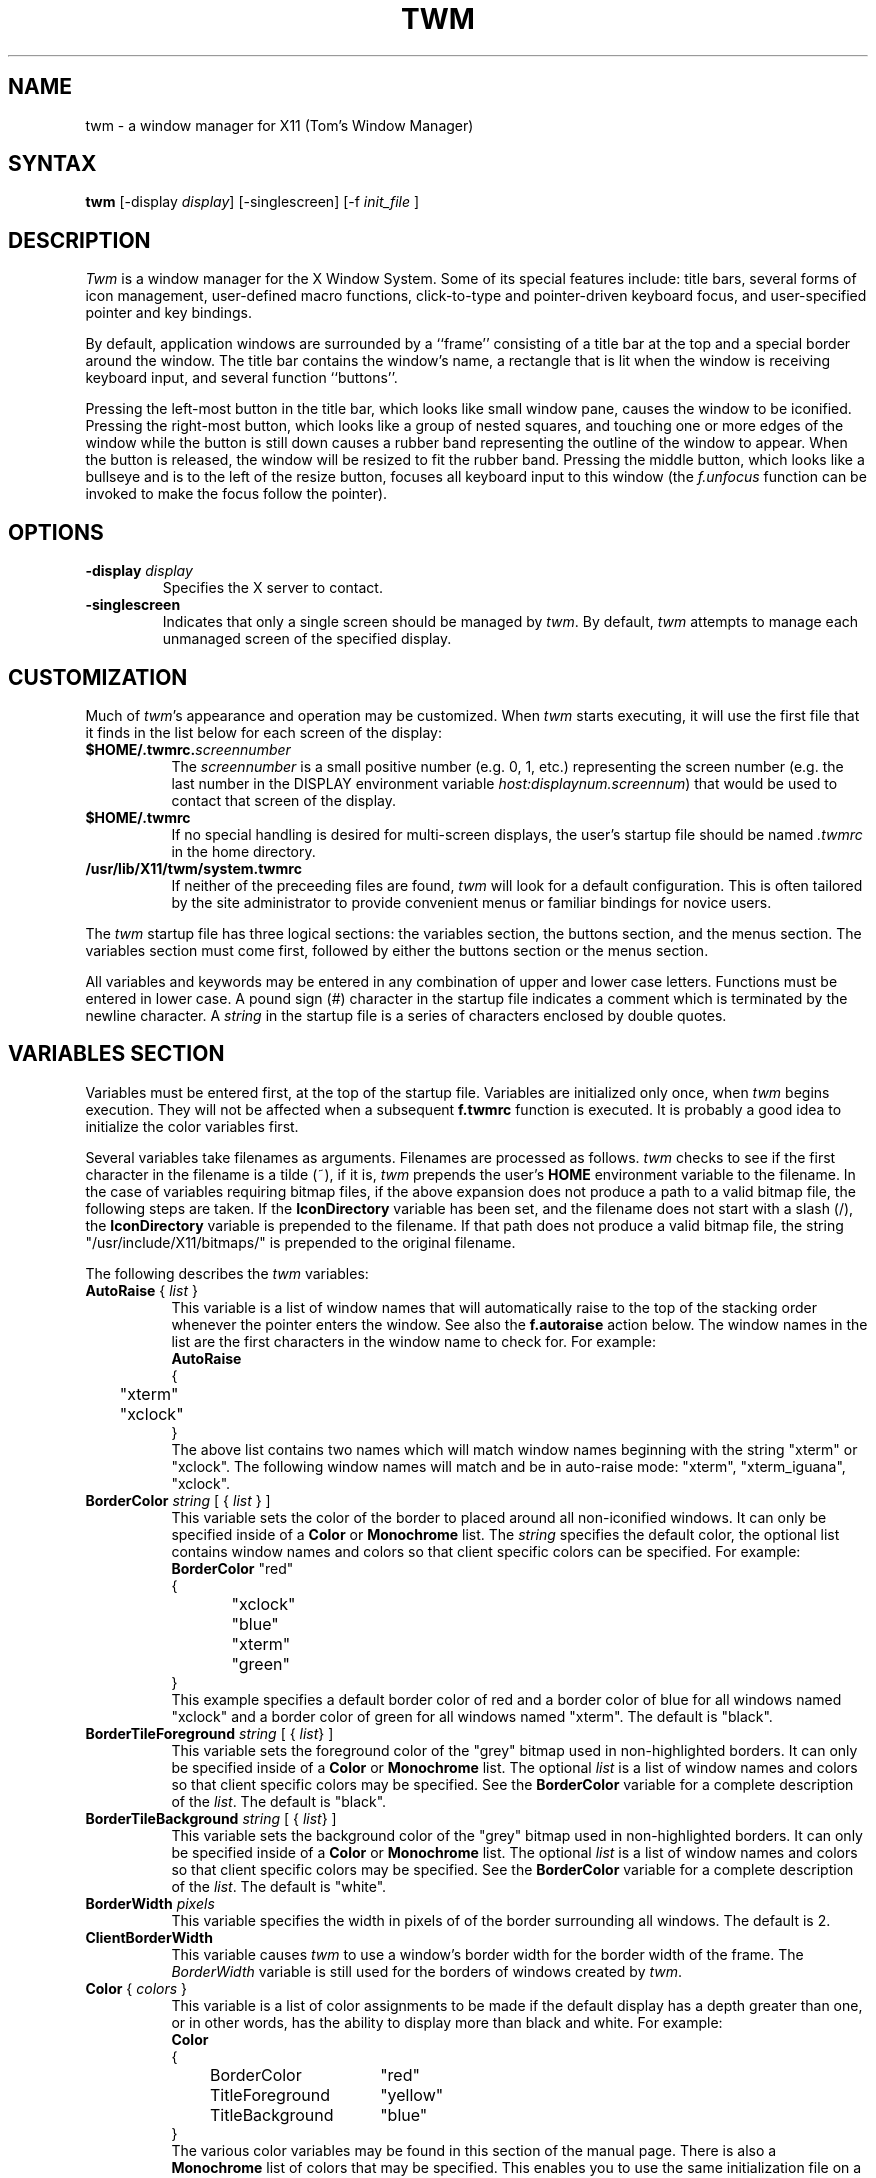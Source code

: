 .de EX		\"Begin example
.ne 5
.if n .sp 1
.if t .sp .5
.nf
.in +.5i
..
.de EE
.fi
.in -.5i
.if n .sp 1
.if t .sp .5
..
.ta .3i .6i .9i 1.2i 1.5i 1.8i
.TH TWM 1 "7 March 1989" "X Version 11"
.SH NAME
.PP
twm - a window manager for X11 (Tom's Window Manager)
.PP
.SH SYNTAX
.PP
\fBtwm \fP[-display \fIdisplay\fP] [-singlescreen] [-f \fIinit_file\fP ]
.PP
.SH DESCRIPTION
.PP
\fITwm\fP is a window manager for the X Window System.  Some of its special
features include:  title bars, several forms of icon management,
user-defined macro functions, click-to-type and pointer-driven keyboard
focus, and user-specified pointer and key bindings.
.PP
By default, application windows are surrounded by a ``frame'' consisting of
a title bar at the top and a special border around the window.  The title bar 
contains the window's name, a rectangle that is lit when the window is
receiving keyboard input, and several function ``buttons''.
.PP
Pressing
the left-most button in the title bar, which looks like small window pane,
causes the window to be iconified.
Pressing
the right-most button, which looks like a group 
of nested squares, and touching one or more edges of the window while the
button is still down causes a rubber band representing the outline of the 
window to appear.  When the
button is released, the window will be resized to fit the rubber band.  
Pressing the middle button, which looks like a bullseye and is to the left
of the resize button, focuses all keyboard input to this window (the 
\fIf.unfocus\fP function can be invoked to make the focus follow the pointer).
.SH OPTIONS
.PP
.IP "\fB-display\fP \fIdisplay\fP
Specifies the X server to contact.
.IP "\fB-singlescreen\fP"
Indicates that only a single screen should be managed by \fItwm\fP.  By
default, \fItwm\fP attempts to manage each unmanaged screen of the
specified display.
.SH CUSTOMIZATION
.PP
Much of \fItwm\fP's appearance and operation may be customized.  When \fItwm\fP
starts executing, it will use the first file that it finds in the list below
for each screen of the display:
.TP 8
.B "$HOME/.twmrc.\fIscreennumber\fP"
The \fIscreennumber\fP is a small positive number (e.g. 0, 1, etc.)
representing the screen number (e.g. the last number in the DISPLAY environment
variable \fIhost:displaynum.screennum\fP) that would be used to contact that 
screen of the display.
.TP 8
.B "$HOME/.twmrc"
If no special handling is desired for multi-screen displays, the user's
startup file should be named \fI.twmrc\fP in the home directory.
.TP 8
.B "/usr/lib/X11/twm/system.twmrc"
If neither of the preceeding files are found, \fItwm\fP will look for a 
default configuration.  This is often tailored by the site administrator to
provide convenient menus or familiar bindings for novice users.
.PP
The \fItwm\fP startup file has three logical
sections: the variables section, the buttons section, and the menus
section.  The variables section must come first, followed by either the
buttons section or the menus section.
.PP
All variables and keywords may be
entered in any combination of upper and lower case letters.
Functions must be entered in lower case. A 
pound sign (#) character in the startup file indicates a comment 
which is terminated by the newline character.  A \fIstring\fP in
the startup file is a series of characters enclosed by double quotes.
.PP
.SH VARIABLES SECTION
.PP
Variables must be entered first, at the top of the startup
file.  Variables are initialized only once, when \fItwm\fP begins
execution.
They will not be affected when a subsequent \fBf.twmrc\fP function is executed.
It is probably a good idea to initialize the color variables first.
.PP
Several variables take filenames as arguments.
Filenames are processed as follows.  \fItwm\fP checks to see if the
first character in the filename is a tilde (~), if it is, \fItwm\fP
prepends the user's \fBHOME\fP environment variable to the filename.
In the case of variables requiring bitmap files, if the above expansion
does not produce a path to a valid bitmap file, the following steps
are taken.  If the \fBIconDirectory\fP variable has been set, and the
filename does not start with a slash (/), the \fBIconDirectory\fP 
variable is prepended to the filename.  If that path does not produce
a valid bitmap file, the string "/usr/include/X11/bitmaps/" is prepended
to the original filename.
.PP
The following describes the \fItwm\fP variables:

.IP "\fBAutoRaise\fP { \fIlist\fP }" 8
This variable is a list of window names that will automatically
raise to the top of the stacking order whenever the pointer enters
the window.
See also the \fBf.autoraise\fP action below.
The window names in the list are the first characters
in the window name to check for.  For example:
.EX 0
\fBAutoRaise\fP
{
	"xterm"
	"xclock"
}
.EE
The above list contains two names which will match window names beginning
with the string "xterm" or "xclock".  The following window names will match
and be in auto-raise mode: "xterm", "xterm_iguana", "xclock".
.IP "\fBBorderColor\fP \fIstring\fP [ { \fIlist\fP } ]" 8
This variable sets the color of the border to placed around all non-iconified
windows.
It can only be specified inside of a 
\fBColor\fP or \fBMonochrome\fP list.
The \fIstring\fP specifies the default color,  the optional list 
contains window names and colors so that client specific colors
can be specified.  For example:
.EX 0
\fBBorderColor\fP "red"
{
	"xclock"	"blue"
	"xterm"	"green"
}
.EE
This example specifies a default border color of red and a border color
of blue for all windows named "xclock" and a border color of green
for all windows named "xterm".
The default  is "black".
.IP "\fBBorderTileForeground\fP \fIstring\fP [ { \fIlist\fP} ]" 8
This variable sets the foreground color of the "grey" bitmap used in
non-highlighted borders.
It can only be specified inside of a 
\fBColor\fP or \fBMonochrome\fP list.
The optional \fIlist\fP is a list of window names and colors so that
client specific colors may be specified.  See the \fBBorderColor\fP
variable for a complete description of the \fIlist\fP.
The default  is "black".
.IP "\fBBorderTileBackground\fP \fIstring\fP [ { \fIlist\fP} ]" 8
This variable sets the background color of the "grey" bitmap used in
non-highlighted borders.
It can only be specified inside of a 
\fBColor\fP or \fBMonochrome\fP list.
The optional \fIlist\fP is a list of window names and colors so that
client specific colors may be specified.  See the \fBBorderColor\fP
variable for a complete description of the \fIlist\fP.
The default  is "white".
.IP "\fBBorderWidth\fP \fIpixels\fP" 8
This variable specifies the width in pixels of of the border surrounding
all windows.
The default is 2.
.IP "\fBClientBorderWidth\fP" 8
This variable causes \fItwm\fP to use a window's border width for the border
width of the frame.  The \fIBorderWidth\fP variable is still used for the
borders of windows created by \fItwm\fP.
.IP "\fBColor\fP { \fIcolors\fP }" 8
This variable is a list of color assignments to be made if the default
display has a depth greater than one, or in other words, has the ability
to display more than black and white.
For example:
.EX 0
\fBColor\fP
{
	BorderColor	"red"
	TitleForeground	"yellow"
	TitleBackground	"blue"
}
.EE
The various color variables may be found in this section of the manual
page.  There is also a \fBMonochrome\fP list of colors that may be specified.
This enables you to use the same initialization file on a color or
monochrome display.
.IP "\fBCursors\fP { \fIcursors\fP }" 8
This variable is a list of cursors that define the appearance of the
pointer cursor while it is in the various \fItwm\fP windows.  Each cursor
may be defined either from the \fBcursor\fP font or from two bitmap files.
If the desired cursor shape is in the \fBcursor\fP font, then the
syntax of the cursor entry is as follows:
.EX 0
\fICursor\fP	"\fIstring\fP"
.EE
Where \fICursor\fP is one of the cursor names listed below, and
\fIstring\fP is the name of the cursor from the \fBcursor\fP font.
Valid cursor font names may be found in the file 
/usr/include/X11/cursorfont.h.  Simply remove the "XC_" prefix
from an entry in cursorfont.h and use the remaining string
to select the cursor shape.  If the cursor is to be defined
from bitmap files then the syntax for a cursor entry is as
follows:
.EX 0
\fICursor\fP	"\fIimage\fP"	"\fImask\fP"
.EE
Where \fICursor\fP is again, one of the cursor names listed below.  The
\fIimage\fP parameter is the image bitmap of the cursor.  The \fImask\fP
parameter is the mask bitmap for the cursor which defines which pixels
in the \fIimage\fP bitmap will be displayed.  The bitmap files are
searched for in the same manner as icon bitmap files.
The following example shows the default cursor definitions and
where and/or when the cursor is displayed:
.EX 0
\fBCursors\fP
{
	Frame	"top_left_arrow"		# window frame
	Title	"top_left_arrow"		# title bar
	Icon	"top_left_arrow"		# icon
	IconMgr	"top_left_arrow"	# icon managers
	Move	"fleur"			# during window movement
	Resize	"fleur"			# during window resizing
	Menu	"sb_left_arrow"		# in a pop up menu
	Button	"center_ptr"		# in title and iconmgr buttons
	Wait	"watch"			# when twm is busy
	Select	"dot"			# waiting to select a window
	Destroy	"pirate"			# following f.destroy
}
.EE
.IP "\fBDecorateTransients\fP" 8
This variable causes \fItwm\fP to put a title bar on transient windows.
By default, transient windows will not be re-parented.
.IP "\fBDefaultFunction\fP \fIfunction\fP" 8
This variable defines a default window manager function to be performed 
if no function is assigned to a combination of modifier keys and mouse
buttons.  A useful function to execute might be \fBf.beep\fP.
.IP "\fBDontIconifyByUnmapping\fP { \fIlist\fP }" 8
This variable is a list of windows to not iconify by simply unmapping
the window.  This may be used when specifying \fBIconifyByUnmapping\fP
to selectively choose windows that will iconify by mapping an icon
window.
.IP "\fBDontMoveOff\fP" 8
If this variable is set, windows will not be allowed to be moved off the
display.
.IP "\fBForceIcons\fP" 8
This variable is only meaningful if a \fBIcons\fP list is defined.  
It forces the icon bitmaps listed in the \fBIcons\fP list to be
used as window icons even if client programs supply their own icons.
The default is to not force icons.
.IP "\fBIcons\fP { \fIlist\fP }" 8
This variable is a list of window names and bitmap filenames to be
used as icons.
For example:
.EX 0
\fBIcons\fP
{
	"xterm"	"xterm.icon"
	"xfd"	"xfd_icon"
}
.EE
The names "xterm" and "xfd" are added to a list that is searched
when the client window is reparented by \fItwm\fP.  The window names
specified are just the first portion of the name to match.  In the
above example, "xterm" would match "xtermfred" and also "xterm blob".
The client window names are checked against those specified in this
list in addition to the class name of the client if it is specified.
By using the class name, all xterm windows can be given the same icon
by the method used above even though the names of the windows may be
different.
.IP "\fBIconBackground\fP \fIstring\fP [ { \fIlist\fP } ]" 8
This variable sets the background color of icons.
It can only be specified inside of a 
\fBColor\fP or \fBMonochrome\fP list.
The optional \fIlist\fP is a list of window names and colors so that
client specific colors may be specified.  See the \fBBorderColor\fP
variable for a complete description of the \fIlist\fP.
The default is "white".
.IP "\fBIconBorderColor\fP \fIstring\fP [ { \fIlist\fP } ]" 8
This variable sets the color of the border around icons. 
It can only be specified inside of a 
\fBColor\fP or \fBMonochrome\fP list.
The optional \fIlist\fP is a list of window names and colors so that
client specific colors may be specified.  See the \fBBorderColor\fP
variable for a complete description of the \fIlist\fP.
The default is "black".
.IP "\fBIconDirectory\fP \fIstring\fP" 8
This variable names the directory in which to search for icon bitmap
files.  This variable is described under the \fBVARIABLES SECTION\fP
heading.  The default is to have no icon directory.
.IP "\fBIconFont\fP \fIstring\fP" 8
This variable names the font to be displayed within icons.  The default
is "8x13".
.IP "\fBIconForeground\fP \fIstring\fP [ { \fIlist\fP } ]" 8
This variable sets the foreground color of icons.
It can only be specified inside of a 
\fBColor\fP or \fBMonochrome\fP list.
The optional \fIlist\fP is a list of window names and colors so that
client specific colors may be specified.  See the \fBBorderColor\fP
variable for a complete description of the \fIlist\fP.
The default is "black".
.IP "\fBIconifyByUnmapping [ { \fIlist\fP } ]\fP" 8
This variable causes \fItwm\fP to iconify windows by simply unmapping them.
The icon window will not be made visible.
The optional \fIlist\fP is a list of window names to iconify by unmapping.
This \fIlist\fP may be used if only certain windows need to be iconified
in this manner.
This variable can be used
in conjunction with the \fBDontIconifyByUnmapping\fP list.  The default
is to iconify by unmapping the window and mapping a seperate icon window.
.IP "\fBIconManagerBackground\fP \fIstring\fP [ { \fIlist\fP } ]" 8
This variable sets the background color for icon manager entries.
It can only be specified inside of a 
\fBColor\fP or \fBMonochrome\fP list.
The optional \fIlist\fP is a list of window names and colors so that
client specific colors may be specified.  See the \fBBorderColor\fP
variable for a complete description of the \fIlist\fP.
The default is "white".
.IP "\fBIconManagerDontShow\fP [ { \fIlist\fP } ]" 8
If this variable is specified alone, no windows will appear in
the icon manager.
The optional \fIlist\fP is a list of window names that will not be displayed 
in the icon manager window.  This may be useful in specifying windows
that are rarely iconified such as "xclock."
.IP "\fBIconManagerFont\fP \fIstring\fP" 8
This variable names the font to be displayed within icon managers.  The default
is "8x13".
.IP "\fBIconManagerForeground\fP \fIstring\fP [ { \fIlist\fP } ]" 8
This variable sets the foreground color for icon manager entries.
It can only be specified inside of a 
\fBColor\fP or \fBMonochrome\fP list.
The optional \fIlist\fP is a list of window names and colors so that
client specific colors may be specified.  See the \fBBorderColor\fP
variable for a complete description of the \fIlist\fP.
The default is "black".
.IP "\fBIconManagerGeometry\fP \fIstring\fP [ \fIcolumns\fP ]" 8
This variable sets the geometry of the icon manager window.  The \fIstring\fP
is of the form:
.nf
    \fI=<width>x<height>{+-}<xoffset>{+-}<yoffset>\fP
.fi
The height of the icon manager window is not very important because 
the height of the window will be changing as windows are created and
destroyed.  The optional \fIcolumns\fP argument is the number of columns
to display in the icon manager.  The width of each column will be the
width of the icon manager window divided by the number of columns.  The
default number of columns is one.
.IP "\fBIconManagerHighlight\fP \fIstring\fP [ { \fIlist\fP } ]" 8
This variable sets the highlight color for the icon manager entries.
It can only be specified inside of a 
\fBColor\fP or \fBMonochrome\fP list.
The optional \fIlist\fP is a list of window names and colors so that
client specific colors may be specified.  See the \fBBorderColor\fP
variable for a complete description of the \fIlist\fP.
The default is "black".
.IP "\fBIconManagers\fP { \fIlist\fP }" 8
This variable is a list of icon managers to create.  Each item in the
\fIlist\fP has the following format:
.nf
	"\fIname\fP" ["\fIicon name\fP"]	"\fIgeometry\fP" \fIcolumns\fP
.fi
The \fIname\fP field is a double-quoted string containing the name of this
icon manager.  The \fIname\fP will be used to match client applications
to a specific icon manager.  For example:
.EX 0
\fBIconManagers\fP
{
	"XTerm"	"=300x5+800+5" 5
	"myhost"	"=400x5+100+5" 2
}
.EE
This sample will create two new icon managers called "XTerm" and "myhost".
Client programs whose name or class is "XTerm" will have an entry created
in the "XTerm" icon manager.  Likewise with clients named "myhost".  If
you were to create an xterm that had a name of "myhost".  It would 
be placed in the "myhost" icon manager rather than the "XTerm" icon manager.
The optional argument \fIicon name\fP specifies the name to be associated
with the icon when the icon manager is iconified.
The geometry is a standard X geometry string which will provide the
position and the size of the icon manager.
The \fIcolumns\fP argument is the number of columns to display in the
icon manager.  A column's width will be the width of the icon manager
divided by the number of columns.
.IP "\fBIconManagerShow\fP { \fIlist\fP }" 8
This variable is a list of windows you wish to appear in the icon
manager.  When used in conjunction with the \fBIconManagerDontShow\fP
variable, only windows in this list will be shown in the icon manager.
.IP "\fBIconRegion\fP ``geometry'' grav-a grav-b x-space y-space"
This is more a command than a variable, as multiple IconRegions may be
specified.  An IconRegion is an area of the root window in which icons are
placed if no specific position is given.  grav-a specifies the way in which
icons are placed in the area, NORTH gravity attempts to bunch icons at the
top of the window, similarly for the other 3 cardinal directions.  grav-b
specifies a secondary ordering, and should be orthogonal to grav-a.  x-space
and y-space create a grid within the icon region which icons are bound to,
this tends to organize the icons in neat rows/columns.
.IP "\fBInterpolateMenuColors\fP" 8
This variable causes menu entry colors to be interpolated between
entry specified colors.  For example:
.EX 0
\fBMenu\fP "foo"
{
	"Title"		("black":"red")		f.title
	"entry1"					f.nop
	"entry2"					f.nop
	"entry3"		("white":"green")		f.nop
	"entry4"					f.nop
	"entry5"		("red":"white")		f.nop
}
.EE
If \fBInterpolateMenuColors\fP had been specified, "entry1", and "entry2"
would have forground colors interpolated between black and white and a
background colors interpolated from red to green.  The entry named
entry4 would have a forground color half way between white and red and
a background color half way between green and white.
.IP "\fBMakeTitle\fP { \fIlist\fP }" 8
This variable is a list of windows on which a title bar should be placed.
This variable, used in conjunction with the \fBNoTitle\fP variable
enables you to create a list of windows which will have a title bar.
.IP "\fBMenuBackground\fP \fIstring\fP" 8
This variable sets the background color of menus.
It can only be specified inside of a 
\fBColor\fP or \fBMonochrome\fP list.
The default is "white".
.IP "\fBMenuFont\fP \fIstring\fP" 8
This variable names the font to be displayed within menus.  The default
is "8x13".
.IP "\fBMenuForeground\fP \fIstring\fP" 8
This variable sets the foreground color of menus.
It can only be specified inside of a 
\fBColor\fP or \fBMonochrome\fP list.  The default is "black".
.IP "\fBMenuShadowColor\fP \fIstring\fP" 8
This variable sets the color of the shadow behind pull-down menus.
It can only be specified inside of a 
\fBColor\fP or \fBMonochrome\fP list.  The default is "black".
.IP "\fBMenuTitleBackground\fP \fIstring\fP" 8
This variable sets the background color for \fBf.title\fP entries in
menus.
It can only be specified inside of a 
\fBColor\fP or \fBMonochrome\fP list.  The default is "white".
.IP "\fBMenuTitleForeground\fP \fIstring\fP" 8
This variable sets the foreground color for \fBf.title\fP entries in
menus.
It can only be specified inside of a 
\fBColor\fP or \fBMonochrome\fP list.  The default is "black".
.IP "\fBMonochrome\fP { \fIcolors\fP }" 8
This variable is a list of color assignments to be made if the default
display has a depth equal to one, or in other words can only display
black and white pixels.
For example:
.EX 0
\fBMonochrome\fP
{
	BorderColor	"black"
	TitleForeground	"black"
	TitleBackground	"white"
}
.EE
The various color variables may be found in this section of the manual
page.  There is also a \fBColor\fP list of colors that may be specified.
This enables you to use the same initialization file on a color or
monochrome display.
.IP "\fBMoveDelta\fP \fIpixels\fP" 8
This variable is the number of pixels the pointer
must move before the \fBf.move\fP function starts working.
The default is zero pixels.
.IP "\fBNoBackingStore\fP" 8
\fItwm\fP menus attempt to use backing store to minimize menu repainting.
If your server has implemented backing store but you would rather not
use this feature, this variable will disable \fItwm\fP from using 
backing store.
.IP "\fBNoGrabServer\fP" 8
If this variable is specified, \fItwm\fP will not grab the server
when performing certain operations.  By default, \fItwm\fP will
grab the server when necessary.
.IP "\fBNoHighlight\fP [ { \fIlist\fP } ]" 8
This variable turns off border highlighting.
An optional list may be specified with window names to selectively turn off
border highlighting.  The default is to highlight the borders of all windows
when the cursor enters the window.  When the border is highlighted, it will
be drawn in the current \fBBorderColor\fP.  When the border is not
highlighted, it will be rendered with a "grey" bitmap using the
current \fBBorderTileForeground\fP and \fBBorderTileBackground\fP colors.
.IP "\fBNoMenuShadows\fP" 8
If this variable is specified, menus will not have shadows drawn
behind them. This options speeds up drawing of menus, which is
useful for slower machines.
.IP "\fBNoRaiseOnDeiconify\fP" 8
If this variable is specified, windows will not be raised to the top of
the stacking order when de-iconified.
.IP "\fBNoRaiseOnMove\fP" 8
If this variable is specified, windows will not be raised to the top of
the stacking order following a move.
.IP "\fBNoRaiseOnResize\fP" 8
If this variable is specified, windows will not be raised to the top of
the stacking order following a resize.
.IP "\fBNoSaveUnder\fP" 8
\fItwm\fP menus attempt to use save unders to minimize window repainting
following menu selections.
If your server has implemented save unders but you would rather not
use this feature, this variable will disable \fItwm\fP from using 
save unders.
.IP "\fBNoTitle\fP [ { \fIlist\fP } ] " 8
This variable is a list of window names that will NOT have a title
bar created for them.  If \fBNoTitle\fP is specified with no window name
list, \fItwm\fP will not put title bars on any windows.
The list
of windows and how they match window names is exactly like the 
\fBAutoRaise\fP variable described above.
.IP "\fBNoTitleFocus\fP" 8
If this variable is specified, input focus will not be directed to windows
when the pointer is in the title bar.  The default is to focus input to 
a client when the pointer is in the title bar.
.IP "\fBNoTitleHighlight\fP [ { \fIlist\fP } ]" 8
This variable turns off title bar highlighting.
An optional list may be specified with window names to selectively turn off
title bar highlighting.  The default is to highlight the
title bar of all windows
when the cursor enters the window.
.IP "\fBNoVersion\fP" 8
This variable tells \fItwm\fP to not display the version window
when starting up.  The default is to display a window containing the
version number when \fItwm\fP finishes initialization.  If this variable
is set, it is still possible to see the version window by using
the \fBf.version\fP function.
.IP "\fBOpaqueMove\fP" 8
This variable causes the \fBf.move\fP function to drag the window 
around on the display rather than an outline of the window.
.IP "\fBPixmaps\fP { \fIpixmaps\fP }" 8
This variable is a list of pixmaps that define the appearance of various
images.  Each entry is a keyword indicating which pixmap to set followed by a 
string giving the name of the bitmap file.  The following pixmaps 
may be specified:
.EX 0
\fBPixmaps\fP
{
	TitleHighlight	"gray1"		# for title highlight window
}
.EE
The default for \fITitleHighlight\fP is to use a set of horizontal stripes
(but, a gray pattern is much better for interlaced monitors).
.IP "\fBRandomPlacement\fP" 8
This causes windows with no specified geometry to be placed on the display 
in a random (kind of) position when they are created.  The default is
to allow the user to position the window interactively.
.IP "\fBResizeFont\fP \fIstring\fP" 8
This variable names the font to be displayed in the dimensions window
during window resize operations.
The default is "fixed".
.IP "\fBRestartPreviousState\fP" 8
This causes \fItwm\fP to attempt to use the WM_STATE property on client windows
to tell which windows should be iconified and which should be left visible.
If this variable is not set, the window manager will use the WM_NORMAL_HINTS
to determine the desired initial state of each window.
.IP "\fBStartIconified\fP [ { \fIlist\fP } ] " 8
This variable is a list of window names that will be started up iconified.
It is useful for programs that do not support the Xt "-iconic" flag yet.
The list of windows and how they match window names is exactly like the
\fBAutoRaise\fP variable described above.
.IP "\fBTitleFont\fP \fIstring\fP" 8
This variable names the font to be displayed within
the window title bar.  Note that the title bar is only 17 pixels in height,
so the largest practical font would be something like "9x15". The default
is "8x13".
.IP "\fBShowIconManager\fP" 8
This variable causes the icon manager window to be displayed when
twm is started.  The default is to not display the icon manager window.
.IP "\fBSortIconManager\fP" 8
This variable causes entries in the icon manager to be sorted alphabetically.
The default is to simply add new windows to the end of the icon manager.
.IP "\fBTitleBackground\fP \fIstring\fP [ { \fIlist\fP } ]" 8
This variable sets the background color for the title bars.
It can only be specified inside of a 
\fBColor\fP or \fBMonochrome\fP list.
The optional \fIlist\fP is a list of window names and colors so that
client specific colors may be specified.  See the \fBBorderColor\fP
variable for a complete description of the \fIlist\fP.
The default is "white".
.IP "\fBDefaultForeground\fP \fIstring\fP" 8
This variable sets the foreground color to be used for twm sizing windows,
etc.  The default is "black".
.IP "\fBDefaultBackground\fP \fIstring\fP" 8
This variable sets the background color to be used for twm sizing windows,
etc.  The default is "white".
.IP "\fBTitleForeground\fP \fIstring\fP [ { \fIlist\fP } ]" 8
This variable sets the foreground color for the title bars.
It can only be specified inside of a 
\fBColor\fP or \fBMonochrome\fP list.
The optional \fIlist\fP is a list of window names and colors so that
client specific colors may be specified.  See the \fBBorderColor\fP
variable for a complete description of the \fIlist\fP.
The default is "black".
.IP "\fBUnknownIcon\fP \fIstring\fP" 8
This variable specifies the file name of a bitmap format file to be
used as the default icon.  This bitmap will be used for the icon of all
clients which do not provide an icon bitmap and are not listed
in the \fBIcons\fP list.  The default is to use
no bitmap.
.IP "\fBWarpCursor\fP" 8
This variable causes the pointer cursor to be warped to a window which
is being deiconified.  The default is to not warp the cursor.
.IP "\fBWindowFunction\fP \fIfunction\fP" 8
This variable is the function to perform when a window is selected 
from the \fBTwmWindows\fP menu.  If this variable is not set, a window
selected from the \fBTwmWindows\fP menu will be deiconified (if it is
an icon) and then raised to the top of the window stacking order.
.IP "\fBZoom\fP [ \fIcount\fP ]" 8
This variable causes a series of outlines to be drawn when a window is
iconified or deiconified.  The optional count is a number which will be
the number of outlines to be drawn.
The default is to not draw the outlines.  The default outline count is 8.
.PP
.SH BUTTONS SECTION
.PP
The buttons section of the startup file contains definitions of functions
to perform when pointer buttons or specific keyboard keys are pressed.
Functions are assigned either to a pointer button, a keyboard key,
or a menu entry.
Functions are assigned to pointer buttons
as follows:
.EX 0
\fBButton\fP\fIn\fP = \fIkeys\fP : \fIcontext\fP :  \fIfunction\fP
.EE
The \fIn\fP following 
\fBButton\fP can be a number between 1 and 5 to indicate which pointer 
button the function is to be tied to. The \fBkeys\fP field is used to specify
which modifier keys must be pressed in conjunction with the pointer 
button.  The \fBkeys\fP field may contain any combination of the letters
\fBs\fP, \fBc\fP, and \fBm\fP, which stand for Shift, Control, and Meta,
respectively.  The \fBcontext\fP field specifies the context in which to
look for the button press.  Valid contexts are: \fBicon\fP, 
\fBroot\fP, \fBtitle\fP, \fBframe\fP, \fBwindow\fP, \fBiconmgr\fP,
and \fBall\fP.
The \fBall\fP context allows you to execute a function no matter where
the cursor is positioned on the screen.
Shorthand specifications for the contexts may be specified similar to 
the \fIkeys\fP field by using the following letters:
\fBr\fP for \fBroot\fP,
\fBf\fP for \fBframe\fP,
\fBt\fP for \fBtitle\fP,
\fBw\fP for \fBwindow\fP,
\fBi\fP for \fBicon\fP,
and \fBm\fP for \fBiconmgr\fP.
The \fBfunction\fP field
specifies the window manager function to perform.
Now for some examples:
.EX 0
Button2 =	: title		: f.move			# 1
Button1 =	: root		: f.menu "menu 1"	# 2
Button1 = m	: icon		: f.menu "icon menu 1"	# 3
Button3 = msc	: window	: f.menu "menu3 1"	# 4
Button3 = 	: twfm		: f.raise			# 5
.EE
Line 1 specifies that when pointer button 2 is pressed in the title bar
with no modifier keys pressed, the \fBf.move\fP function is to be executed.
Line 2 specifies that when pointer button 1 is pressed in the root window
with no modifier keys pressed, the menu "menu 1" is popped up. 
Line 3 specifies that when pointer button 1 is pressed in an icon window
with the meta key pressed, the menu "icon menu 1" is popped up.
Line 4 specifies that when pointer button 3 is pressed in a client window
with the shift, control, and meta keys pressed,
the menu "menu 3" is popped up.
Line 5 specifies that when the pointer is in 
the title bar, window, frame, or icon manager entry
and
a button is pressed, the associated window should be raised to the
top of the stacking order.
.PP
.SH Function Key Specifications
.PP
\fItwm\fP allows you execute functions when any key on the 
keyboard is pressed.  The specification of a function key is exactly like
the button specification described above, except instead of
\fBButton[1-5]\fP, a function key name in double quotes is used.
In addition to the normal contexts that may be specified, a window 
name may be used, and the function will be applied to all windows
matching the name.
For example:
.EX 0
"F1"	=	: window		: f.iconify
"F2"	= m	: root			: f.refresh
"F3"	= m	: "window_name"	: f.iconify
"Up"	=	: iconmgr		: f.upiconmgr
"Down"	=	: iconmgr		: f.downiconmgr
.EE
Keyboard key names can be found in /usr/include/X11/keysymdef.h.  Simply 
remove the \fBXK_\fP and you have the name that the X server will
recognize.  The \fBiconmgr\fP context is particularly useful for keyboard
functions.  A function such as \fBf.raise\fP executed in an icon manager
entry from a keyboard key will cause the window to be raised.  Functions
such as this, used in conjunction with
the \fBf.<\fIup,down,left,right\fP>iconmgr\fP functions
allow you to configure an environment where
you can raise, lower, iconify, deiconify, and change the input focus
of windows without ever moving your hands from the keyboard.

.PP
.SH TWM Functions
.PP
.IP "\fB!\fP \fIstring\fP" 8
This function causes \fIstring\fP to be sent to /bin/sh for execution.
In multiscreen mode, if \fIstring\fP starts a new X client without
giving a display argument, the client will appear on the screen from
which this function was invoked.
.IP "\fB^\fP \fIstring\fP" 8
This function causes \fIstring\fP followed by a new line character
to be placed in the window server's cut buffer.
.IP "\fBf.autoraise\fP" 8
This function toggles the
.I auto_raise
attribute of a window.
Windows with this attribute rise to the top of the stacking order whenever
the cursor enters them.
If executed from a menu, the cursor is changed to
the \fBSelect\fP cursor and the next window that receives a button press will be
the window whose attribute is changed.
Windows that match any of the names in the
.B AutoRaise
list initially have this attribute set (see description of the
.B AutoRaise
variable above).
Other windows initially have this attribute turned off.
.IP "\fBf.backiconmgr\fI" 8
This function is meant to be executed from a keyboard key and is
only valid with a context of \fBiconmgr\fP.  When the function is 
executed, the pointer is warped to the previous icon manager entry in the
current icon manager.  The previous entry means warping to the previous
column or
the last column of the previous row if the current entry is in the first
column.
.IP "\fBf.beep\fP" 8
This function causes the bell of the workstation to be sounded.
.IP "\fBf.bottomzoom\fP" 8
This function is similar to the \fBf.fullzoom\fP function, but
resizes the to fill the bottom half of your screen.
It is also a toggle function like \fBf.iconify\fP and \fBf.fullzoom\fP.
If executed from a menu, the cursor is changed to
the \fBSelect\fP cursor
and the next window that receives a button press will be
the window that is zoomed/unzoomed.
.IP "\fBf.circledown\fP" 8
This function causes the top window that is obscuring another window to
drop to the bottom of the stack of windows.
.IP "\fBf.circleup\fP" 8
This function raises the lowest window that is obscured by other windows.
.IP "\fBf.cutfile\fP" 8
This function takes the contents of the window server's cut buffer 
and uses it as a filename to read into the server's cut buffer.
.IP "\fBf.deiconify\fP" 8
This function deiconifies a window.  If the window is not an icon, this
function does nothing.
If executed from a menu, the cursor is changed to
the \fBSelect\fP cursor
and the next window that receives a button press will be
the window that is deiconified.
.IP "\fBf.deltastop\fP" 8
This function allows you to abort a user-defined function if the pointer has 
been moved more than \fIMoveDelta\fP pixels.  This is useful for emulating
the "move-or-raise" semantics provided by other window managers:
.EX 0
Function "move-or-raise"
{
    f.move
    f.deltastop
    f.raise
}

Button3 = m : window|icon|frame|title : f.function "move-or-raise"
.EE
.IP "\fBf.destroy\fP" 8
This function allows you to destroy a window client.
If executed from a menu, the cursor 
is changed to the \fBDestroy\fP and the next window
to receive a button press
will be destroyed.
.IP "\fBf.downiconmgr\fI" 8
This function is meant to be executed from a keyboard key and is
only valid with a context of \fBiconmgr\fP.  When the function is 
executed, the pointer is moved to the next entry in the icon 
manager.  If the pointer is in the bottom entry, it is warped to the
top entry.  This function allows changing the current keyboard
focus without using the mouse.
.IP "\fBf.file\fP \fIstring\fP" 8
This function assumes \fIstring\fP is a file name.  This file is read into
the window server's cut buffer.
.IP "\fBf.focus\fP" 8
This function implements the same function as the keyboard focus button in
the title bar.  If executed from a menu, the cursor is changed to
the \fBSelect\fP cursor
and the next window
to receive a button press will gain the input focus.
.IP "\fBf.forcemove\fP" 8
This function allows you to move a window.  If \fBDontMoveOff\fP is set,
\fBf.forcemove\fP allows you to move a window partially off the display.
If executed from a menu, the cursor is changed to
the \fBMove\fP cursor and the next window that receives a button press will be
the window that is moved.
.IP "\fBf.forwiconmgr\fI" 8
This function is meant to be executed from a keyboard key and is
only valid with a context of \fBiconmgr\fP.  When the function is 
executed, the pointer is warped to the next icon manager entry in the
current icon manager.  The next entry means warping to the next column or
the first column of the next row if the current entry is in the last column.
.IP "\fBf.fullzoom\fP" 8
This function resizes the current window to the full size of your display. It
is a toggle function so it is
really a fullzoom/unfullzoom function. In order to undo the fullzoom, you
invoke
f.fullzoom again - similar to \fBf.iconify\fP.
If executed from a menu, the cursor is changed to
the \fBSelect\fP cursor
and the next window that receives a button press will be
the window that is fullzoomed/unfullzoomed.
.IP "\fBf.function\fP \fIstring\fP" 8
This function executes the user defined function stream specified by
\fIstring\fP.  A function stream is zero or more \fItwm\fP functions
that will be executed in order as if they were a single function.  To
define a function stream the syntax is:
.EX 0
\fBFunction\fP "\fIfunction name\fP"
{
	\fIfunction\fP
	\fIfunction\fP
	  .
	  .
	\fIfunction\fP
}
.EE
for example:
.EX 0
\fBFunction\fP "raise-n-focus"
{
	f.raise
	f.focus
}
.EE
.IP "\fBf.hideiconmgr\fP" 8
This function causes the icon manager window to become unmapped
(not visible).
.IP "\fBf.horizoom\fP" 8
This variable is similar to the \fBf.zoom\fP function but causes
the window to be resized to the full width of the display.
.IP "\fBf.iconify\fP" 8
This function implements the same function as the iconify button in the
title bar.  If executed from a menu, the cursor is changed to
the \fBSelect\fP cursor and
the next window to 
receive a button press will be iconified or de-iconified depending on
.IP "\fBf.identify\fP" 8
This function pops up a window and displays information about the selected
window.
If executed from a menu, the cursor is changed to
the \fBSelect\fP cursor
and the next window that receives a button press will be
the window that is selected.  A button press or key press in the 
information window will cause it to be unmapped.
.IP "\fBf.lefticonmgr\fI" 8
This function is meant to be executed from a keyboard key and is
only valid with a context of \fBiconmgr\fP.  When the function is 
executed, the pointer is moved to the icon manager entry to the left 
of the current one.
If the pointer is in the leftmost entry, it is warped to the
rightmost entry in the current row.
This function allows changing the current keyboard
focus without using the mouse.
the current state of the window.
.IP "\fBf.leftzoom\fP" 8
This variable is similar to the \fBf.bottomzoom\fP function but causes
the window to be resized to the left half of the display.
.IP "\fBf.lower\fP" 8
This function lowers the window to the bottom of the stacking
order.
If executed from a menu, the cursor is changed to
the \fBSelect\fP cursor
and the next window that receives a button press will be
the window that is lowered.
.IP "\fBf.menu\fP \fIstring\fP" 8
This function assigns the pull-down menu named \fIstring\fP to a pointer
button.  If this function is used as an entry in a pull-down menu a 
pull-right menu will be assigned to the menu entry.
.IP "\fBf.move\fP" 8
This function allows you to move a window.
If executed from a menu, the cursor is changed to
the \fBMove\fP cursor and the next window that receives a button press will be
the window that is moved.
Double clicking the pointer 
button tied to this function causes a constrained move function to be
executed.  The pointer will be warped to the center of the grid.
Moving the pointer to one of the grid lines will cause the window 
to begin moving in either an up-down motion or a left-right motion
depending on which grid line the pointer was moved across.
.IP "\fBf.nexticonmgr\fI" 8
This function is meant to be executed from a keyboard key and is
only valid with a context of \fBiconmgr\fP.  When the function is 
executed, the pointer is warped to the next icon manager
which is displayed and has one or more windows listed in it.
The next icon manager means the next icon manager in the
list of icon managers for this screen or the next visible icon manager 
on the next screen.
This function will wrap around to the current 
icon manager if it is the only one that is valid.
.IP "\fBf.nop\fP" 8
This function does nothing.
.IP "\fBf.previconmgr\fI" 8
This function is meant to be executed from a keyboard key and is
only valid with a context of \fBiconmgr\fP.  When the function is 
executed, the pointer is warped to the previous icon manager
which is displayed and has one or more windows listed in it.
The previous icon manager means the icon manager preceeding 
the current one
in the
list of icon managers for this screen or the previous visible icon manager 
on the previous screen.
This function will wrap around to the current 
icon manager if it is the only one that is valid.
.IP "\fBf.quit\fP" 8
This function causes \fItwm\fP to exit.
There is no function to exit the X Window System from a window manager;
at present you must save the X Server's PID in a variable
and send it "kill -TERM".
This can easily be done in TWM by the ! function (see example below).
.IP "\fBf.raise\fP" 8
This function raises the window to the top of the stacking order.
If executed from a menu, the cursor is changed to
the \fBSelect\fP cursor
and the next window that receives a button press will be
the window that is raised.
.IP "\fBf.raiselower\fP" 8
This function raises the window to the top of the stacking order if it is 
obscured in any way.  If the window is unobscured, the window is lowered
to the bottom of the stacking order.
If executed from a menu, the cursor is changed to
the \fBSelect\fP cursor
and the next window that receives a button press will be
the window that is raised or lowered.
.IP "\fBf.refresh\fP" 8
This function causes all windows to be refreshed.
.IP "\fBf.resize\fP" 8
This function implements the window resize function of the resize button
in the title bar.
If executed from a menu,
the cursor is changed to
the \fBResize\fP cursor and the next window that receives a button press will be
the window that is resized.
.IP "\fBf.restart\fP" 8
This function kills and restarts \fItwm\fP.
.IP "\fBf.righticonmgr\fI" 8
This function is meant to be executed from a keyboard key and is
only valid with a context of \fBiconmgr\fP.  When the function is 
executed, the pointer is moved to the icon manager entry to the right 
of the current one.
If the pointer is in the rightmost entry, it is warped to the
leftmost entry in the current row.
This function allows changing the current keyboard
focus without using the mouse.
the current state of the window.
.IP "\fBf.rightzoom\fP" 8
This variable is similar to the \fBf.bottomzoom\fP function but causes
the window to be resized to the right half of the display.
.IP "\fBf.showiconmgr\fP" 8
This function causes the icon manager window to become mapped (visible).
.IP "\fBf.sorticonmgr\fP" 8
This function must be executed within an icon manager and causes
the entries in the icon manager to be sorted.
.IP "\fBf.source\fP \fIstring\fP" 8
This function assumes \fIstring\fP is a file name.  The file is read 
and parsed as a \fItwm\fP startup file.
This
function is intended to be used only to re-build pull-down menus.  None
of the \fItwm\fP variables are changed.
.IP "\fBf.title\fP" 8
This function is to be used as an entry in a pull-down menu.  It centers
the menu entry string in a menu entry and outlines
it with a border.  This function
may be used more than once in a pull-down menu.
.IP "\fBf.topzoom\fP" 8
This variable is similar to the \fBf.bottomzoom\fP function but causes
the window to be resized to the top half of the display.
.IP "\fBf.twmrc\fP" 8
This function causes the \fI$HOME/.twmrc\fP file to be re-read.  This
function is exactly like the \fBf.source\fP function without having to
specify the filename.
.IP "\fBf.unfocus\fP" 8
This function assigns input focus to the root window.
.IP "\fBf.upiconmgr\fI" 8
This function is meant to be executed from a keyboard key and is
only valid with a context of \fBiconmgr\fP.  When the function is 
executed, the pointer is moved to the previous entry in the icon 
manager.  If the pointer is in the top entry, it is warped to the
bottom entry.  This function allows changing the current keyboard
focus without using the mouse.
.IP "\fBf.version\fI" 8
This function causes the \fItwm\fP version window to be displayed.  This
window will be displayed until a pointer button is pressed or the
pointer is moved from one window to another.
.IP "\fBf.warpto\fP \fIstring\fP" 8
This function warps the pointer to the window which has a name or class 
that matches \fIstring\fP.
.IP "\fBf.warptoiconmgr\fP" 8
This function warps the pointer to the icon manager entry 
which matches associated with the window that the pointer is currently in.
.IP "\fBf.winrefresh\fP" 8
This function is similar to the \fBf.refresh\fP function, but 
allows you to refresh a single window.
If executed from a menu, the cursor is changed to
the \fBSelect\fP cursor
and the next window that receives a button press will be
the window that is refreshed.
.IP "\fBf.zoom\fP" 8
This function is similar to the \fBf.fullzoom\fP function, but
resizes the height to the maximum height of your screen, not the width.
It is also a toggle function like \fBf.iconify\fP and \fBf.fullzoom\fP.
If executed from a menu, the cursor is changed to
the \fBSelect\fP cursor
and the next window that receives a button press will be
the window that is zoomed/unzoomed.
.PP
.SH MENUS SECTION
.PP
The menus section is where pull-down menus are defined.  Entries in 
menus consist of functions as described in the Buttons Section.
The syntax to define a menu is:
.EX 0
\fBMenu\fP "\fImenu name\fP" [ ("\fIfore\fP":"\fIback\fP") ]
{
	\fIstring\fP	[ ("\fIfore\fP":"\fIback\fP")]		\fIfunction\fP
	\fIstring\fP	[ ("\fIfore\fP":"\fIback\fP")]		\fIfunction\fP
		.
		.
	\fIstring\fP	[ ("\fIfore\fP":"\fIback\fP")]		\fIfunction\fP
}
.EE
.PP
The \fImenu name\fP should be an identical string to one being
used with an \fBf.menu\fP function.  
Note that the \fImenu name\fP is case sensative.
The optional \fIfore\fP and \fIback\fP arguments specify the foreground
and background colors used to highlight a menu entry when the
pointer enters the menu entry.  These colors will only take effect
on a color display.  The default is to invert the foreground and
background colors of the menu entry.
The \fIstring\fP portion
of each menu entry will be the text which will appear in the menu.
The optional \fIfore\fP and \fIback\fP arguments specify the foreground
and background color of the menu entry when the pointer is not in
the entry.  These colors will only be used on a color display.  The
default is to use the \fBMenuForeground\fP and \fBMenuBackground\fP
colors.
The \fIfunction\fP portion of the menu entry is one of the functions
described in the previous section.
.PP
There is a special menu called \fBTwmWindows\fP.  This menu
contains a list of all windows known to \fItwm\fP.
Selecting
one of these window names will cause the \fBWindowFunction\fP to be 
executed.  If \fBWindowFunction\fP has not been set, the window
will be deiconified
(if it is an icon) and then raised to the top of the window stacking 
order.  
.PP
.SH ICONS
.PP
Icons are no "active" icons.  By this I mean you may now move
the pointer onto an icon and type characters from the keyboard and 
they will be directed to the iconified window.
.PP
.SH ICON MANAGER
.PP
An icon manager is a window that contains names of selected or all
windows currently on the display.  In addition to the window name,
a small "window-pane" iconify button will be displayed to the left of the
name when the window is in an iconic state.
If the window is not currently an icon, a pointer button press
when the pointer is on the window name will 
cause the window to be iconified.
If the window is iconic, a pointer button press when the pointer is either
on the window name or on the iconify button will by default, cause
the window to be deiconified. 
These default actions may be changed using
the \fBiconmgr\fP context when specifying button and keyboard actions.
Moving the pointer into the icon manager also has
the feature of directing the keyboard focus to the window pointed to
in the icon manager.  Using the \fBf.upiconmgr\fP, \fBf.downiconmgr\fP
\fBf.lefticonmgr\fP, and
\fBf.righticonmgr\fP functions
allow you to change keyboard focus between windows without moving
your hands from the keyboard.
.PP
.SH WINDOW STARTUP
.PP
When a client is started, \fItwm\fP does one of twm things.  If the
\fBRandomPlacement\fP variable has been set and the window has not
specified an initial geometry, the window will be placed in a random
(kind of) position the display.  If the \fBRandomPlacement\fP 
variable has not been set and the client
has not specified both \fBUser Specified Size\fP hints
and \fBUser Specified Position\fP hints, \fItwm\fP will put up
a rubberband box indicating the initial window size.  If pointer
button one is pressed, the client window is created with the window
position equal to the current pointer position.  If pointer button two
is pressed, \fItwm\fP allows the window to be resized.  The resizing
operation takes place until button two is released.  While the initial
positioning of the window is taking place, \fItwm\fP will place a window
in the upper-left corner of the display showing the window's name.  If
resizing is taking place, \fItwm\fP will also place a window in the
upper-left corner, indicating the current window size.
.PP
.SH EXAMPLES
.PP
The following is an example \fItwm\fP startup file:
.EX 0

#**********************************************************************
#
#    .twmrc
#
#**********************************************************************

WarpCursor
BorderWidth	2
TitleFont	"8x13"
MenuFont	"8x13"
IconFont	"8x13"

Color
{
	BorderColor "red"
	{
		"system1"	"blue"
		"system2"	"green"
	}
	BorderTileForeground	"blue"
	BorderTileBackground	 "yellow"
	TitleForeground		 "white"
	TitleBackground		 "blue"
	MenuForeground	 "yellow"
	MenuBackground	 "darkgreen"
	MenuTitleForeground	 "red"
	MenuTitleBackground	 "blue"
	IconForeground		 "darkgreen"
	IconBackground		 "cadetblue"
	IconBorderColor	 "green"
}

#Button = KEYS : CONTEXT : FUNCTION
#----------------------------------
Button1 =	: root		: f.menu "button1"
Button2 =	: root		: f.menu "button2"
Button3 =	: root		: f.menu "button3"
Button1 =  m	: window	: f.menu "button1"
Button2 =  m	: window	: f.menu "button2"
Button3 =  m	: window	: f.menu "button3"
Button1 =  m	: title		: f.menu "button1"
Button2 =  m	: title		: f.menu "button2"
Button3 =  m	: title		: f.menu "button3"
Button1 =	: title		: f.function "raise-lower-move"

"Up"    =	: iconmgr	: f.upiconmgr
"Down"  =	: iconmgr	: f.downiconmgr
"Left"  =	: iconmgr	: f.lefticonmgr
"Right" =	: iconmgr	: f.righticonmgr

ForceIcons
IconDirectory "~/icons"
Icons
{
	"xterm"	"xterm.icon"	# obtained from IconDirectory
	"xfd"	"xfd_icon"	# obtained from /usr/include/X11/bitmaps
}
UnknownIcon "default.icon"

NoTitle
MakeTitle
{
	"xterm"		# only put tile bars on xterm windows and
	"hpterm"	# hpterm windows.
}

# The following lines create a raise/lower/move function

MoveDelta 5
Function "raise-lower-move"
{
	f.move
	f.raiselower
}

# Now for some menus

menu "button1"
{
	"Sun Systems"	f.title
	"iguana" 	!"xterm -T iguana =80x24+100+100 -e rlogin iguana &"
	"worm"		!"xterm -T worm =80x24+100+100 &"
	"shiva"		!"xterm -T shiva =80x24+200+200 -e rlogin shiva &"
	"tegus"		!"xterm -T tegus =80x24+200+200 -e rlogin tegus &"
	"Vax Systems"	f.title
	"shade"		!"xterm -T shade =80x24+200+200 -e rlogin shade &"
	"bilbo"		!"xterm -T bilbo =80x24+250+250 -e rlogin bilbo &"
	"frodo"		!"xterm -T frodo =80x24+300+300 -e rlogin frodo &"
	"esunix" 	!"xterm -T esunix =80x24+350+350 -e rlogin esunix &"
	"lynx8"		!"xterm -T lynx8 =80x24+390+390 -e rlogin lynx8 &"
}

menu "button2"
{
	"Window Ops"		f.title
	"Refresh"		f.refresh
	"Focus on Root"		f.unfocus
	"Re-read .twmrc"	f.twmrc
	"Source something"	f.source "something"
	"twm Version"		f.version
	"(De)Iconify"		f.iconify
	"Move Window"		f.move
	"Resize Window"	f.resize
	"Raise Window"		f.raise
	"Lower Window"	f.lower
	"Focus on Window"	f.focus
	"Destroy Window"	f.destroy
	"Exit TWM (only)"	f.quit
	"Exit X Windows"	!"kill -TERM $XTOOLSPID"
}

menu "button3"
{
	"Cut Buffer"		f.title
	"Procedure Header"	f.file "/usr/ias_soft/tlastrange/src/proc.twm"
	"File Header"		f.file "/usr/ias_soft/tlastrange/src/file.twm"
	"pull right"		f.menu "blob"
}

menu "blob"
{
	"pull right"		f.menu "final"
	"another"		^"some text"
}

menu "final"
{
	"entry 1"		f.nop
	"entry 2"		f.nop
	"entry 3"		f.nop
	"entry 4"		f.nop
}
.EE
.PP
.SH BUGS
.PP
Pull-right menus may still have some problems.  They may sometimes
stay around when all pointer buttons have been released.
.PP
Double clicking very fast to get the constrained move function will sometimes
cause the window to move, even though the pointer is not moved.
.PP
The window auto-raise feature does not work consistently when the mouse
is moved very fast over auto-raise windows.
.PP
.SH FILES
.PP
.nf
 $HOME/.twmrc.<screen number>
 $HOME/.twmrc
 /usr/lib/X11/twm/system.twmrc
.fi
.PP 
.SH SEE ALSO
.PP
X(1), Xserver(1)
.SH COPYRIGHT
.ce 4
COPYRIGHT 1988
Evans & Sutherland Computer Corporation
Salt Lake City, Utah
All Rights Reserved.
.PP
.ce 2
COPYRIGHT 1989
Hewlett-Packard Company and Massachusetts Institute of Technology
.PP
THE INFORMATION IN THIS SOFTWARE IS SUBJECT TO CHANGE WITHOUT NOTICE AND
SHOULD NOT BE CONSTRUED AS A COMMITMENT BY EVANS & SUTHERLAND, 
HEWLETT-PACKARD, OR MIT.  EVANS & SUTHERLAND, HEWLETT-PACKARD, AND MIT 
MAKE NO REPRESENTATIONS ABOUT THE SUITABILITY
OF THIS SOFTWARE FOR
ANY PURPOSE.  IT IS SUPPLIED "AS IS" WITHOUT EXPRESS OR IMPLIED WARRANTY.
.PP
IF THE SOFTWARE IS MODIFIED IN A MANNER CREATING DERIVATIVE COPYRIGHT RIGHTS,
APPROPRIATE LEGENDS MAY BE PLACED ON THE DERIVATIVE WORK IN ADDITION TO THAT
SET FORTH ABOVE.
.PP
Permission to use, copy, modify, and distribute this software and its
documentation for any purpose and without fee is hereby granted, provided
that the above copyright notice appear in all copies and that both the
copyright notice and this permission notice appear in supporting documentation,
and that the names of Evans & Sutherland, Hewlett-Packard, and MIT not be 
used in advertising
or publicity pertaining to distribution of the software without specific, 
written prior permission.
.SH AUTHORS
Tom LaStrange, Solbourne Computer
.br
Dave Payne, Apple Computer
.br
Jim Fulton, MIT X Consortium
.br
Keith Packard, MIT X Consortium
